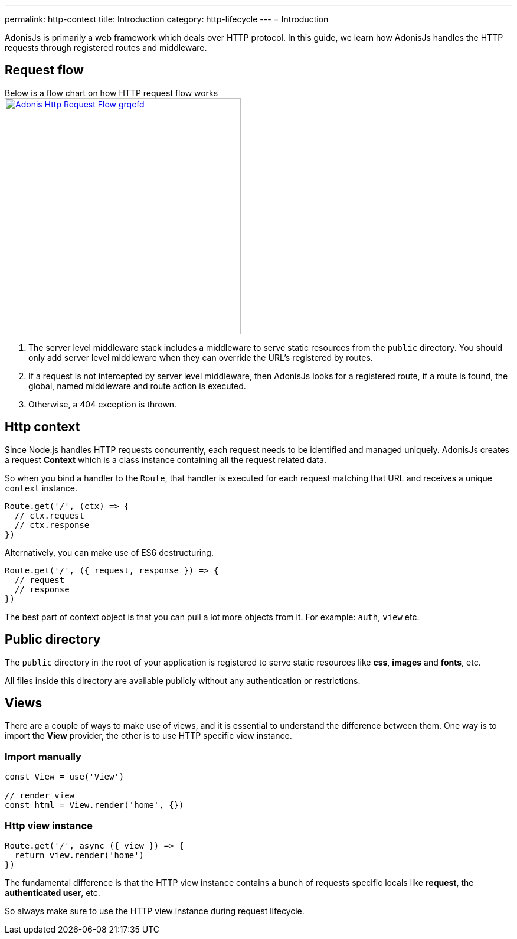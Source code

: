 ---
permalink: http-context
title: Introduction
category: http-lifecycle
---
= Introduction

toc::[]

AdonisJs is primarily a web framework which deals over HTTP protocol. In this guide, we learn how AdonisJs handles the HTTP requests through registered routes and middleware.

== Request flow
Below is a flow chart on how HTTP request flow works +
link:http://res.cloudinary.com/adonisjs/image/upload/q_100/v1502383746/Adonis-Http-Request-Flow_grqcfd.jpg[image:http://res.cloudinary.com/adonisjs/image/upload/q_100/v1502383746/Adonis-Http-Request-Flow_grqcfd.jpg[width="400px"], window="_blank"]

[ol-spaced]
1. The server level middleware stack includes a middleware to serve static resources from the `public` directory. You should only add server level middleware when they can override the URL's registered by routes.
2. If a request is not intercepted by server level middleware, then AdonisJs looks for a registered route, if a route is found, the global, named middleware and route action is executed.
3. Otherwise, a 404 exception is thrown.

== Http context
Since Node.js handles HTTP requests concurrently, each request needs to be identified and managed uniquely. AdonisJs creates a request *Context* which is a class instance containing all the request related data.

So when you bind a handler to the `Route`, that handler is executed for each request matching that URL and receives a unique `context` instance.

[source, js]
----
Route.get('/', (ctx) => {
  // ctx.request
  // ctx.response
})
----

Alternatively, you can make use of ES6 destructuring.

[source, js]
----
Route.get('/', ({ request, response }) => {
  // request
  // response
})
----

The best part of context object is that you can pull a lot more objects from it. For example: `auth`, `view` etc.

== Public directory
The `public` directory in the root of your application is registered to serve static resources like *css*, *images* and *fonts*, etc.

All files inside this directory are available publicly without any authentication or restrictions.

== Views
There are a couple of ways to make use of views, and it is essential to understand the difference between them. One way is to import the *View* provider, the other is to use HTTP specific view instance.

=== Import manually
[source, js]
----
const View = use('View')

// render view
const html = View.render('home', {})
----

=== Http view instance
[source, js]
----
Route.get('/', async ({ view }) => {
  return view.render('home')
})
----

The fundamental difference is that the HTTP view instance contains a bunch of requests specific locals like *request*, the *authenticated user*, etc.

So always make sure to use the HTTP view instance during request lifecycle.

